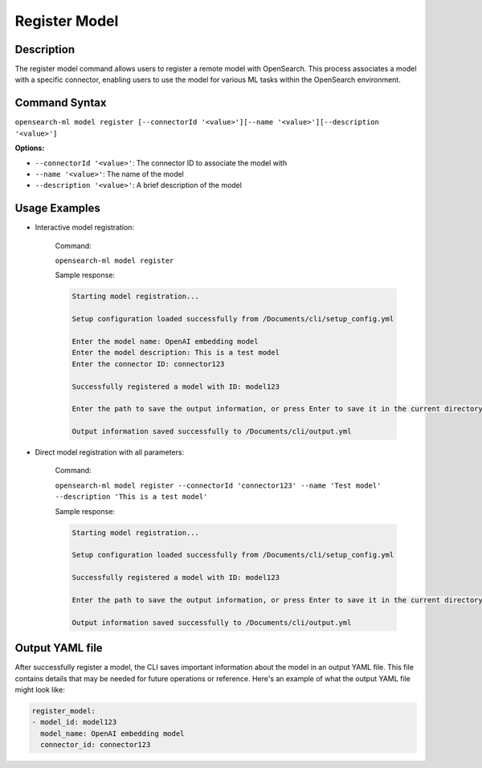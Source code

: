 .. _cli.register_model:

==============
Register Model
==============

Description
~~~~~~~~~~~

The register model command allows users to register a remote model with OpenSearch. This process associates a model with a specific connector, enabling users to use the model for various ML tasks within the OpenSearch environment.

Command Syntax
~~~~~~~~~~~~~~

``opensearch-ml model register [--connectorId '<value>'][--name '<value>'][--description '<value>']``

**Options:**

* ``--connectorId '<value>'``: The connector ID to associate the model with
* ``--name '<value>'``: The name of the model
* ``--description '<value>'``: A brief description of the model

Usage Examples
~~~~~~~~~~~~~~

* Interactive model registration:

    Command:

    ``opensearch-ml model register``

    Sample response:

    .. code-block:: JSON

        Starting model registration...

        Setup configuration loaded successfully from /Documents/cli/setup_config.yml

        Enter the model name: OpenAI embedding model
        Enter the model description: This is a test model
        Enter the connector ID: connector123

        Successfully registered a model with ID: model123

        Enter the path to save the output information, or press Enter to save it in the current directory [/Documents/cli/output.yml]: 

        Output information saved successfully to /Documents/cli/output.yml

* Direct model registration with all parameters:

    Command:

    ``opensearch-ml model register --connectorId 'connector123' --name 'Test model' --description 'This is a test model'``

    Sample response:

    .. code-block:: JSON

        Starting model registration...

        Setup configuration loaded successfully from /Documents/cli/setup_config.yml

        Successfully registered a model with ID: model123

        Enter the path to save the output information, or press Enter to save it in the current directory [/Documents/cli/output.yml]: 

        Output information saved successfully to /Documents/cli/output.yml

Output YAML file
~~~~~~~~~~~~~~~~

After successfully register a model, the CLI saves important information about the model in an output YAML file. This file contains details that may be needed for future operations or reference. Here's an example of what the output YAML file might look like:

.. code-block:: yaml

    register_model:
    - model_id: model123
      model_name: OpenAI embedding model
      connector_id: connector123